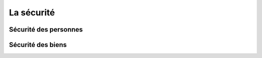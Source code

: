 ###########
La sécurité
###########

Sécurité des personnes
======================

Sécurité des biens
==================
